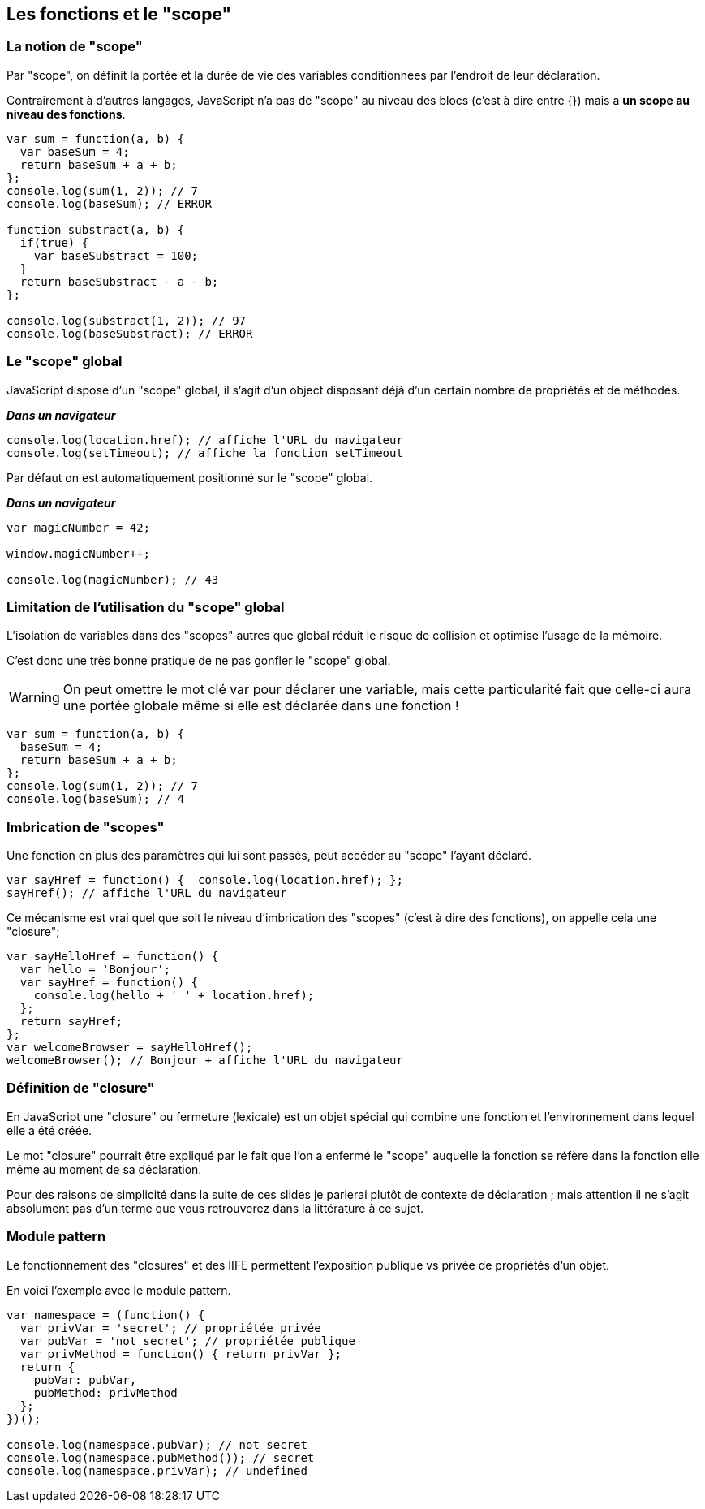 == Les fonctions et le "scope"

<<<

=== La notion de "scope"

Par "scope", on définit la portée et la durée de vie des variables conditionnées par l'endroit de leur déclaration.

Contrairement à d'autres langages, JavaScript n'a pas de "scope" au niveau des blocs (c'est à dire entre {}) mais a *un scope au niveau des fonctions*.

```js
var sum = function(a, b) { 
  var baseSum = 4;
  return baseSum + a + b; 
};
console.log(sum(1, 2)); // 7
console.log(baseSum); // ERROR

function substract(a, b) { 
  if(true) {
    var baseSubstract = 100;
  }
  return baseSubstract - a - b; 
};

console.log(substract(1, 2)); // 97
console.log(baseSubstract); // ERROR
```

<<<

=== Le "scope" global

JavaScript dispose d'un "scope" global, il s'agit d'un +object+ disposant déjà d'un certain nombre de propriétés et de méthodes.

*_Dans un navigateur_* +
```js
console.log(location.href); // affiche l'URL du navigateur
console.log(setTimeout); // affiche la fonction setTimeout
```

Par défaut on est automatiquement positionné sur le "scope" global.

*_Dans un navigateur_* +
```js
var magicNumber = 42;

window.magicNumber++;

console.log(magicNumber); // 43
```

<<<

=== Limitation de l'utilisation du "scope" global

L'isolation de variables dans des "scopes" autres que global réduit le risque de collision et optimise l'usage de la mémoire.

C'est donc une très bonne pratique de ne pas gonfler le "scope" global.

WARNING: On peut omettre le mot clé +var+ pour déclarer une variable, mais cette particularité fait que celle-ci aura une portée globale même si elle est déclarée dans une fonction !

```js
var sum = function(a, b) { 
  baseSum = 4;
  return baseSum + a + b; 
};
console.log(sum(1, 2)); // 7
console.log(baseSum); // 4
```

<<<

=== Imbrication de "scopes"

Une fonction en plus des paramètres qui lui sont passés, peut accéder au "scope" l'ayant déclaré.

```js
var sayHref = function() {  console.log(location.href); };
sayHref(); // affiche l'URL du navigateur
```

Ce mécanisme est vrai quel que soit le niveau d'imbrication des "scopes" (c'est à dire des fonctions), on appelle cela une "closure";

```js
var sayHelloHref = function() { 
  var hello = 'Bonjour';
  var sayHref = function() { 
    console.log(hello + ' ' + location.href);
  };
  return sayHref;
};
var welcomeBrowser = sayHelloHref();
welcomeBrowser(); // Bonjour + affiche l'URL du navigateur
```

<<<

=== Définition de "closure"

En JavaScript une "closure" ou fermeture (lexicale) est un objet spécial qui combine une fonction et l’environnement dans lequel elle a été créée.

Le mot "closure" pourrait être expliqué par le fait que l'on a enfermé le "scope" auquelle la fonction se réfère dans la fonction elle même au moment de sa déclaration.

Pour des raisons de simplicité dans la suite de ces slides je parlerai plutôt de contexte de déclaration ; mais attention il ne s'agit absolument pas d'un terme que vous retrouverez dans la littérature à ce sujet.

<<<

=== Module pattern

Le fonctionnement des "closures" et des IIFE permettent l’exposition publique vs privée de propriétés d'un objet.

En voici l'exemple avec le module pattern.

```js
var namespace = (function() {
  var privVar = 'secret'; // propriétée privée
  var pubVar = 'not secret'; // propriétée publique
  var privMethod = function() { return privVar };
  return {
    pubVar: pubVar,
    pubMethod: privMethod
  };
})();

console.log(namespace.pubVar); // not secret
console.log(namespace.pubMethod()); // secret
console.log(namespace.privVar); // undefined
```
